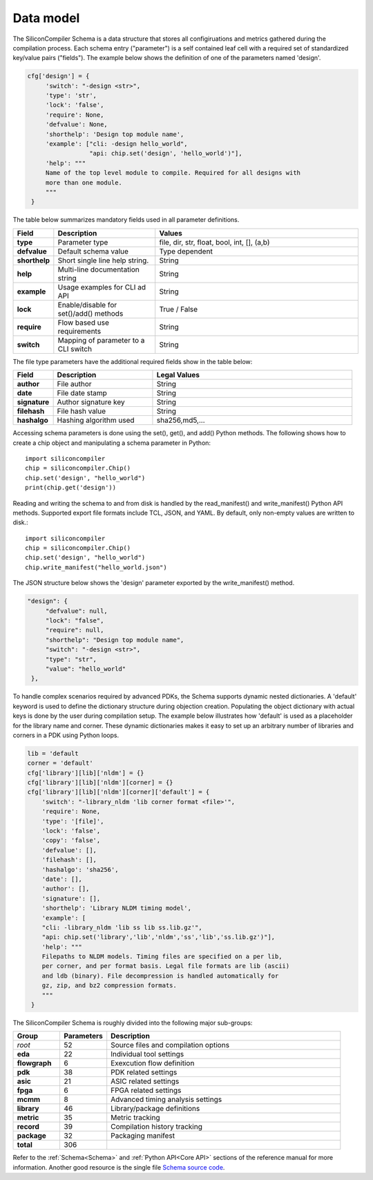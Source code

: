 Data model
===================================

The SiliconCompiler Schema is a data structure that stores all configiruations  and metrics  gathered during the compilation process. Each schema entry ("parameter") is a self contained leaf cell with a required set of standardized key/value pairs ("fields"). The example below shows the definition of one of the parameters named 'design'.

.. code-block:: python

   cfg['design'] = {
        'switch': "-design <str>",
        'type': 'str',
        'lock': 'false',
        'require': None,
        'defvalue': None,
        'shorthelp': 'Design top module name',
        'example': ["cli: -design hello_world",
                    "api: chip.set('design', 'hello_world')"],
        'help': """
        Name of the top level module to compile. Required for all designs with
        more than one module.
        """
    }

The table below summarizes mandatory fields used in all parameter definitions.

.. list-table::
   :widths: 10 25 50
   :header-rows: 1

   * - Field
     - Description
     - Values

   * - **type**
     - Parameter type
     - file, dir, str, float, bool, int, [], (a,b)

   * - **defvalue**
     - Default schema value
     - Type dependent

   * - **shorthelp**
     - Short single line help string.
     - String

   * - **help**
     - Multi-line documentation string
     - String

   * - **example**
     - Usage examples for CLI ad API
     - String

   * - **lock**
     - Enable/disable for set()/add() methods
     - True / False

   * - **require**
     - Flow based use requirements
     - String

   * - **switch**
     - Mapping of parameter to a CLI switch
     - String

The file type parameters have the additional required fields show in the table below:

.. list-table::
   :widths: 10 25 50
   :header-rows: 1

   * - Field
     - Description
     - Legal Values

   * - **author**
     - File author
     - String

   * - **date**
     - File date stamp
     - String

   * - **signature**
     - Author signature key
     - String

   * - **filehash**
     - File hash value
     - String

   * - **hashalgo**
     - Hashing algorithm used
     - sha256,md5,...


Accessing schema parameters is done using the set(), get(), and add() Python methods. The following shows how to create a chip object and manipulating a schema parameter in Python::

  import siliconcompiler
  chip = siliconcompiler.Chip()
  chip.set('design', "hello_world")
  print(chip.get('design'))

Reading and writing the schema to and from disk is handled by the read_manifest() and write_manifest() Python API methods. Supported export file formats include TCL, JSON, and YAML. By default, only non-empty values are written to disk.::

  import siliconcompiler
  chip = siliconcompiler.Chip()
  chip.set('design', "hello_world")
  chip.write_manifest("hello_world.json")

The JSON structure below shows the 'design' parameter exported by the write_manifest()  method.

.. code-block:: json

   "design": {
        "defvalue": null,
        "lock": "false",
        "require": null,
        "shorthelp": "Design top module name",
        "switch": "-design <str>",
        "type": "str",
        "value": "hello_world"
    },


To handle complex scenarios required by advanced PDKs, the Schema supports dynamic nested dictionaries. A 'default' keyword is used to define the dictionary structure during objection creation. Populating the object dictionary with actual keys is done by the user during compilation setup. The example below illustrates how 'default' is used as a placeholder for the library name and corner. These dynamic dictionaries makes it easy to set up an arbitrary number of libraries and corners in a PDK using Python loops.

.. code-block:: python

   lib = 'default
   corner = 'default'
   cfg['library'][lib]['nldm'] = {}
   cfg['library'][lib]['nldm'][corner] = {}
   cfg['library'][lib]['nldm'][corner]['default'] = {
       'switch': "-library_nldm 'lib corner format <file>'",
       'require': None,
       'type': '[file]',
       'lock': 'false',
       'copy': 'false',
       'defvalue': [],
       'filehash': [],
       'hashalgo': 'sha256',
       'date': [],
       'author': [],
       'signature': [],
       'shorthelp': 'Library NLDM timing model',
       'example': [
       "cli: -library_nldm 'lib ss lib ss.lib.gz'",
       "api: chip.set('library','lib','nldm','ss','lib','ss.lib.gz')"],
       'help': """
       Filepaths to NLDM models. Timing files are specified on a per lib,
       per corner, and per format basis. Legal file formats are lib (ascii)
       and ldb (binary). File decompression is handled automatically for
       gz, zip, and bz2 compression formats.
       """
    }

The SiliconCompiler Schema is roughly divided into the following major sub-groups:

.. list-table::
   :widths: 10 10 50
   :header-rows: 1

   * - Group
     - Parameters
     - Description

   * - *root*
     - 52
     - Source files and compilation options

   * - **eda**
     - 22
     - Individual tool settings

   * - **flowgraph**
     - 6
     - Exexcution flow definition

   * - **pdk**
     - 38
     - PDK related settings

   * - **asic**
     - 21
     - ASIC related settings

   * - **fpga**
     - 6
     - FPGA related settings

   * - **mcmm**
     - 8
     - Advanced timing analysis settings

   * - **library**
     - 46
     - Library/package definitions

   * - **metric**
     - 35
     - Metric tracking

   * - **record**
     - 39
     - Compilation history tracking

   * - **package**
     - 32
     - Packaging manifest

   * - **total**
     - 306
     -

Refer to the :ref:`Schema<Schema>` and :ref:`Python API<Core API>` sections of the reference manual for more information. Another good resource is the single file `Schema source code <https://github.com/siliconcompiler/siliconcompiler/blob/main/siliconcompiler/schema.py>`_.
